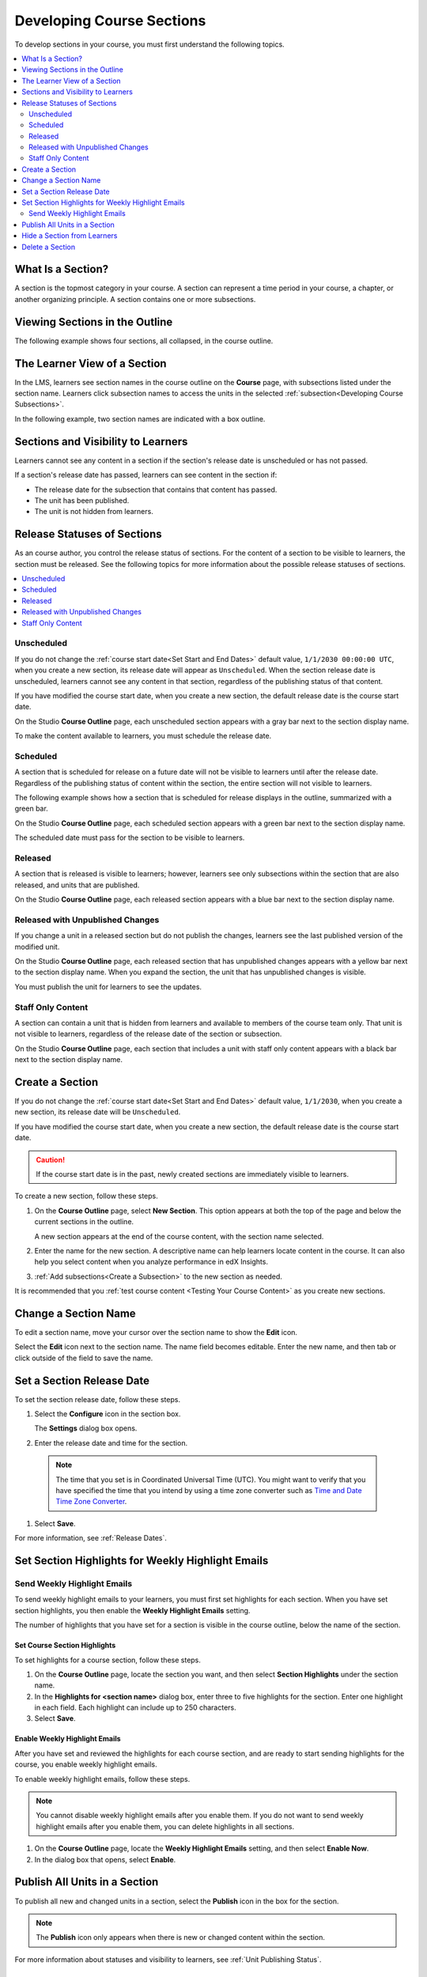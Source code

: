 .. _Developing Course Sections:

###################################
Developing Course Sections
###################################

To develop sections in your course, you must first understand the following
topics.

.. contents::
  :local:
  :depth: 2

****************************
What Is a Section?
****************************

A section is the topmost category in your course. A section can represent a
time period in your course, a chapter, or another organizing principle. A
section contains one or more subsections.

********************************
Viewing Sections in the Outline
********************************

The following example shows four sections, all collapsed, in the course
outline.

.. image:: ../../../shared/images/sections-outline.png
 :alt: Four sections in the outline.
 :width: 600

******************************
The Learner View of a Section
******************************

In the LMS, learners see section names in the course outline on the **Course**
page, with subsections listed under the section name. Learners click
subsection names to access the units in the selected
:ref:`subsection<Developing Course Subsections>`.

In the following example, two section names are indicated with a box outline.

.. image:: ../../../shared/images/sections_student.png
 :alt: The learner view of the course outline, with two section titles
       indicated with a box outline.

.. _Sections and Visibility to Learners:

************************************************
Sections and Visibility to Learners
************************************************

Learners cannot see any content in a section if the section's release date is
unscheduled or has not passed.

If a section's release date has passed, learners can see content in the section
if:

* The release date for the subsection that contains that content has passed.
* The unit has been published.
* The unit is not hidden from learners.

************************************************
Release Statuses of Sections
************************************************

As an course author, you control the release status of sections.  For the
content of a section to be visible to learners, the section must be released.
See the following topics for more information about the possible release
statuses of sections.

.. contents::
  :local:
  :depth: 1

========================
Unscheduled
========================

If you do not change the :ref:`course start date<Set Start and End Dates>`
default value, ``1/1/2030 00:00:00 UTC``, when you create a new section, its
release date will appear as ``Unscheduled``. When the section release date is
unscheduled, learners cannot see any content in that section, regardless of
the publishing status of that content.

If you have modified the course start date, when you create a new section, the
default release date is the course start date.

On the Studio **Course Outline** page, each unscheduled section appears with a
gray bar next to the section display name.

To make the content available to learners, you must schedule the release date.

==========
Scheduled
==========

A section that is scheduled for release on a future date will not be visible to
learners until after the release date. Regardless of the publishing status of
content within the section, the entire section will not visible to learners.

The following example shows how a section that is scheduled for release
displays in the outline, summarized with a green bar.

On the Studio **Course Outline** page, each scheduled section appears with a
green bar next to the section display name.

The scheduled date must pass for the section to be visible to learners.

===========================
Released
===========================

A section that is released is visible to learners; however, learners see only
subsections within the section that are also released, and units that are
published.

On the Studio **Course Outline** page, each released section appears with a
blue bar next to the section display name.

==================================
Released with Unpublished Changes
==================================

If you change a unit in a released section but do not publish the changes,
learners see the last published version of the modified unit.

On the Studio **Course Outline** page, each released section that has
unpublished changes appears with a yellow bar next to the section display name.
When you expand the section, the unit that has unpublished changes is visible.

You must publish the unit for learners to see the updates.

===========================
Staff Only Content
===========================

A section can contain a unit that is hidden from learners and available to
members of the course team only. That unit is not visible to learners,
regardless of the release date of the section or subsection.

On the Studio **Course Outline** page, each section that includes a unit with
staff only content appears with a black bar next to the section display name.

.. _Create a Section:

****************************
Create a Section
****************************

If you do not change the :ref:`course start date<Set Start and End Dates>`
default value, ``1/1/2030``, when you create a new section, its release date
will be ``Unscheduled``.

If you have modified the course start date, when you create a new section, the
default release date is the course start date.

.. caution::
 If the course start date is in the past, newly created sections are
 immediately visible to learners.

To create a new section, follow these steps.

#. On the **Course Outline** page, select **New Section**. This option appears
   at both the top of the page and below the current sections in the outline.

   A new section appears at the end of the course content, with the section
   name selected.

#. Enter the name for the new section. A descriptive name can help learners
   locate content in the course. It can also help you select content when
   you analyze performance in edX Insights.

#. :ref:`Add subsections<Create a Subsection>` to the new section as needed.

It is recommended that you :ref:`test course content <Testing Your Course
Content>` as you create new sections.

********************************
Change a Section Name
********************************

To edit a section name, move your cursor over the section name to show the
**Edit** icon.

.. image:: ../../../shared/images/section-edit-icon.png
  :alt: The Edit Section Name icon.
  :width: 500

Select the **Edit** icon next to the section name. The name field becomes
editable. Enter the new name, and then tab or click outside of the field to
save the name.

.. _Set a Section Release Date:

********************************
Set a Section Release Date
********************************

To set the section release date, follow these steps.

#. Select the **Configure** icon in the section box.

   .. image:: ../../../shared/images/section-settings-box.png
    :alt: The section settings icon circled.
    :width: 500

   The **Settings** dialog box opens.

#. Enter the release date and time for the section.

  .. note::
   The time that you set is in Coordinated Universal Time (UTC). You might want
   to verify that you have specified the time that you intend by using a time
   zone converter such as `Time and Date Time Zone Converter
   <http://www.timeanddate.com/worldclock/converter.html>`_.

#. Select **Save**.

For more information, see :ref:`Release Dates`.

.. _Set Section Highlights for Weekly Course Highlight Messages:

***********************************************************
Set Section Highlights for Weekly Highlight Emails
***********************************************************

.. only:: Partners

  To improve learner engagement, edX can send an automatic weekly email message
  to learners who enroll in self-paced courses. These weekly messages
  correspond to course sections in Studio, and contain three to five
  "highlights" for each upcoming course section. A highlight is a brief
  description of an important concept, idea, or activity. EdX provides most of
  the text for this weekly course highlight email in a template, and you enter
  the highlights for the email in Studio. For an example email, see
  :ref:`Weekly Course Highlight Message Text`.

  For more information about email messages that edX sends to learners
  automatically, see :ref:`Automatic Email`.

  When you add highlights for a section, keep the following information in
  mind.

  * Each highlight has a limit of 250 characters.
  * If you include a hyperlink in your highlights, we recommend that you use a
    URL shortener to shorten any long URLs, and then enter the shortened URL in
    the highlight. Most HTML email renderers automatically convert URLs into
    hyperlinks.
  * **If you do not add highlights for a section, edX does not send learners a
    message for that section.** We strongly encourage you to add highlights for
    all course sections.

    Additionally, edX uses consecutive numbers for each message, even if some
    sections do not have highlights. For example, if you add highlights for
    section 1 and section 3, but you do not add highlights for section 2,
    learners receive a message on day 14 that contains the highlights for
    section 3.

  * Learners who enroll in the course before you enter highlights do not
    receive any course highlight messages for the duration of the course. To
    make sure that all of your learners receive weekly course highlight
    messages, enter highlights for each section before any learners enroll in
    your course.
  * If you update a highlight for a section, the change takes effect
    immediately for all subsequent messages that contain that highlight.

.. only:: Open_edX

  If your Open edX system adminstrator has configured your instance of the Open
  edX platform to send course highlight emails, you can send automatic email
  messages to learners in your course that contain three to five "highlights"
  of upcoming course content. A highlight is a brief description of an
  important concept, idea, or activity in the section. Your Open edX system
  administrator provides the template for this course highlight email, and
  you enter the highlights for the email in Studio.

  For more information, contact your Open edX system administrator.

.. only:: Partners

  .. _Weekly Course Highlight Message Text:

  ====================================
  Weekly Highlight Email Text
  ====================================

  The following example shows the edX email template with three example
  highlights.

  .. include:: ../../../shared/developing_course/course_highlight_message_text.rst

.. _Set Section Highlights:

=========================================
Send Weekly Highlight Emails
=========================================

To send weekly highlight emails to your learners, you must first set highlights
for each section. When you have set section highlights, you then enable the
**Weekly Highlight Emails** setting.

The number of highlights that you have set for a section is
visible in the course outline, below the name of the section.

.. image:: ../../../shared/images/NumSectionHighlights.png
 :alt: The Course Outline page, showing a section name and "3 Section
     Highlights" under the name.

.. _Set Course Section Highlights:

Set Course Section Highlights
**********************************

.. only:: Partners

   If you do not enter highlights for a section, the edX platform does not send
   an email message for that section. Instead, edX sends an email message for
   the next section that has highlights.

.. only:: Open_edX

  .. note::
    If your Open edX system adminstrator has not configured your instance of
    the Open edX platform to send weekly course highlight messages, learners do
    not receive messages even if you enable highlights and enter highlights for
    each section.

To set highlights for a course section, follow these steps.

#. On the **Course Outline** page, locate the section you want, and then select
   **Section Highlights** under the section name.
#. In the **Highlights for <section name>** dialog box, enter three to five
   highlights for the section. Enter one highlight in each field. Each
   highlight can include up to 250 characters.
#. Select **Save**.

.. only:: Partners

  .. note::
    You can also enter course highlights in OLX.

.. _Enable Weekly Course Highlight Messages:

Enable Weekly Highlight Emails
********************************************

.. only:: Partners

  .. note::
   If you do not enable highlights, the edX platform does not send weekly
   course highlight emails, even if you enter highlights for one or more
   sections.

After you have set and reviewed the highlights for each course section, and are
ready to start sending highlights for the course, you enable weekly highlight
emails.

To enable weekly highlight emails, follow these steps.

.. note::
  You cannot disable weekly highlight emails after you enable them. If you do
  not want to send weekly highlight emails after you enable them, you can
  delete highlights in all sections.

#. On the **Course Outline** page, locate the **Weekly Highlight
   Emails** setting, and then select **Enable Now**.
#. In the dialog box that opens, select **Enable**.

.. _Publish all Units in a Section:

********************************
Publish All Units in a Section
********************************

To publish all new and changed units in a section, select the **Publish** icon
in the box for the section.

.. image:: ../../../shared/images/outline-publish-icon-section.png
 :alt: Publishing icon for a section.
 :width: 500

.. note::
 The **Publish** icon only appears when there is new or changed content within
 the section.

For more information about statuses and visibility to learners, see :ref:`Unit
Publishing Status`.

.. _Hide a Section from Students:

********************************
Hide a Section from Learners
********************************

You can hide all content in a section from learners, regardless of the status
of subsections and units within the section.

For more information, see :ref:`Content Hidden from Students`.

To hide a section from learners, follow these steps.

#. Select the **Configure** icon in the section box.

   .. image:: ../../../shared/images/section-settings-box.png
    :alt: The section settings icon circled.
    :width: 500

   The **Settings** dialog box opens.

#. In the **Section Visibility** section, select **Hide from learners**.

#. Select **Save**.

Now, none of the content in the section is visible to learners.

To make the section visible to learners, repeat these steps and deselect **Hide
from learners**.

.. warning::  When you deselect **Hide from learners** for a section, not all
   content in the section is necessarily made visible to learners. If you
   explicitly set a subsection or unit to be hidden from learners, it remains
   hidden from learners. Unpublished units remain unpublished, and changes to
   published units remain unpublished.


********************************
Delete a Section
********************************

When you delete a section, you delete all subsections and units within the
section.

.. warning::
 You cannot restore course content after you delete it. To ensure you do not
 delete content you may need later, you can move any unused content to a
 section in your course that you set to never release.

To delete a section, follow these steps.

#. Select the **Delete** icon in the section that you want to delete.

  .. image:: ../../../shared/images/section-delete.png
   :alt: The section with Delete icon circled.
   :width: 500

2. When you receive the confirmation prompt, select **Yes, delete this
   section**.
